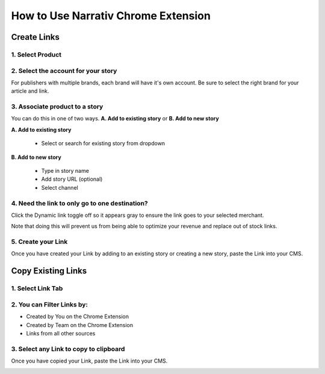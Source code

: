 ====================================
How to Use Narrativ Chrome Extension
====================================

Create Links
=============

1. Select Product
------------------------

.. image:: _static/extension_instructions/5.png

2. Select the account for your story
------------------------------------
For publishers with multiple brands, each brand will have it's own account. Be sure to select the right brand for your article and link.

.. image:: _static/extension_instructions/account-switch.png

3. Associate product to a story
-----------------------------------
You can do this in one of two ways. **A. Add to existing story** or **B. Add to new story**

**A. Add to existing story**

    - Select or search for existing story from dropdown

.. image:: _static/extension_instructions/6.png

**B. Add to new story**

    - Type in story name
    - Add story URL (optional)
    - Select channel

.. image:: _static/extension_instructions/7.png

4. Need the link to only go to one destination?
-----------------------------------------------
Click the Dynamic link toggle off so it appears gray to ensure the link goes to your selected merchant.

Note that doing this will prevent us from being able to optimize your revenue and replace out of stock links.

.. image:: _static/extension_instructions/8.png

5. Create your Link
---------------------
Once you have created your Link by adding to an existing story or creating a new story, paste the Link into your CMS.

.. image:: _static/extension_instructions/9.png


Copy Existing Links
===================

1. Select Link Tab
-------------------

.. image:: _static/extension_instructions/10.png

2. You can Filter Links by:
---------------------------

- Created by You on the Chrome Extension
- Created by Team on the Chrome Extension
- Links from all other sources

.. image:: _static/extension_instructions/11.png

3. Select any Link to copy to clipboard
---------------------------------------
Once you have copied your Link, paste the Link into your CMS.

.. image:: _static/extension_instructions/12.png
